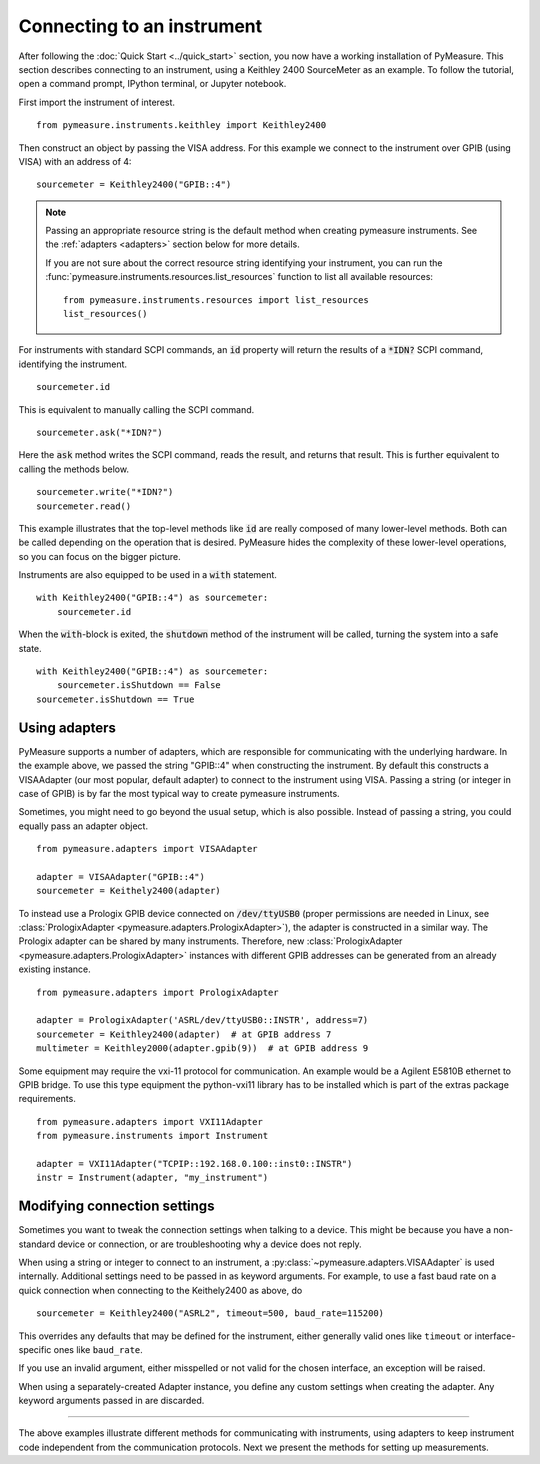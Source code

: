 .. _connecting-to-an-instrument:

###########################
Connecting to an instrument
###########################

.. role:: python(code)
    :language: python

After following the :doc:`Quick Start <../quick_start>` section, you now have a working installation of PyMeasure. This section describes connecting to an instrument, using a Keithley 2400 SourceMeter as an example. To follow the tutorial, open a command prompt, IPython terminal, or Jupyter notebook.

First import the instrument of interest. ::

    from pymeasure.instruments.keithley import Keithley2400

Then construct an object by passing the VISA address. For this example we connect to the instrument over GPIB (using VISA) with an address of 4::

    sourcemeter = Keithley2400("GPIB::4")


.. note::

    Passing an appropriate resource string is the default method when creating pymeasure instruments.
    See the :ref:`adapters <adapters>` section below for more details.

    If you are not sure about the correct resource string identifying your instrument, you can run the :func:`pymeasure.instruments.resources.list_resources` function to list all available resources::

        from pymeasure.instruments.resources import list_resources
        list_resources()

For instruments with standard SCPI commands, an :code:`id` property will return the results of a :code:`*IDN?` SCPI command, identifying the instrument. ::

    sourcemeter.id

This is equivalent to manually calling the SCPI command. ::

    sourcemeter.ask("*IDN?")

Here the :code:`ask` method writes the SCPI command, reads the result, and returns that result. This is further equivalent to calling the methods below. ::

    sourcemeter.write("*IDN?")
    sourcemeter.read()

This example illustrates that the top-level methods like :code:`id` are really composed of many lower-level methods. Both can be called depending on the operation that is desired. PyMeasure hides the complexity of these lower-level operations, so you can focus on the bigger picture.

Instruments are also equipped to be used in a :code:`with` statement. ::

    with Keithley2400("GPIB::4") as sourcemeter:
        sourcemeter.id

When the :code:`with`-block is exited, the :code:`shutdown` method of the instrument will be called, turning the system into a safe state. ::

    with Keithley2400("GPIB::4") as sourcemeter:
        sourcemeter.isShutdown == False
    sourcemeter.isShutdown == True

.. _adapters:

Using adapters
==============

PyMeasure supports a number of adapters, which are responsible for communicating with the underlying hardware.
In the example above, we passed the string "GPIB::4" when constructing the instrument.
By default this constructs a VISAAdapter (our most popular, default adapter) to connect to the instrument using VISA.
Passing a string (or integer in case of GPIB) is by far the most typical way to create pymeasure instruments.

Sometimes, you might need to go beyond the usual setup, which is also possible.
Instead of passing a string, you could equally pass an adapter object. ::

    from pymeasure.adapters import VISAAdapter

    adapter = VISAAdapter("GPIB::4")
    sourcemeter = Keithely2400(adapter)

To instead use a Prologix GPIB device connected on :code:`/dev/ttyUSB0` (proper permissions are needed in Linux, see :class:`PrologixAdapter <pymeasure.adapters.PrologixAdapter>`), the adapter is constructed in a similar way.
The Prologix adapter can be shared by many instruments.
Therefore, new :class:`PrologixAdapter <pymeasure.adapters.PrologixAdapter>` instances with different GPIB addresses can be generated from an already existing instance. ::

    from pymeasure.adapters import PrologixAdapter

    adapter = PrologixAdapter('ASRL/dev/ttyUSB0::INSTR', address=7)
    sourcemeter = Keithley2400(adapter)  # at GPIB address 7
    multimeter = Keithley2000(adapter.gpib(9))  # at GPIB address 9

Some equipment may require the vxi-11 protocol for communication. An example would be a Agilent E5810B ethernet to GPIB bridge.
To use this type equipment the python-vxi11 library has to be installed which is part of the extras package requirements. ::

   from pymeasure.adapters import VXI11Adapter
   from pymeasure.instruments import Instrument

   adapter = VXI11Adapter("TCPIP::192.168.0.100::inst0::INSTR")
   instr = Instrument(adapter, "my_instrument")

.. _connection_settings:

Modifying connection settings
=============================

Sometimes you want to tweak the connection settings when talking to a device.
This might be because you have a non-standard device or connection, or are troubleshooting why a device does not reply.

When using a string or integer to connect to an instrument, a :py:class:`~pymeasure.adapters.VISAAdapter` is used internally.
Additional settings need to be passed in as keyword arguments.
For example, to use a fast baud rate on a quick connection when connecting to the Keithely2400 as above, do ::

    sourcemeter = Keithley2400("ASRL2", timeout=500, baud_rate=115200)

This overrides any defaults that may be defined for the instrument, either generally valid ones like ``timeout`` or interface-specific ones like ``baud_rate``.

If you use an invalid argument, either misspelled or not valid for the chosen interface, an exception will be raised.

When using a separately-created Adapter instance, you define any custom settings when creating the adapter. Any keyword arguments passed in are discarded.

----

The above examples illustrate different methods for communicating with instruments, using adapters to keep instrument code independent from the communication protocols. Next we present the methods for setting up measurements.
